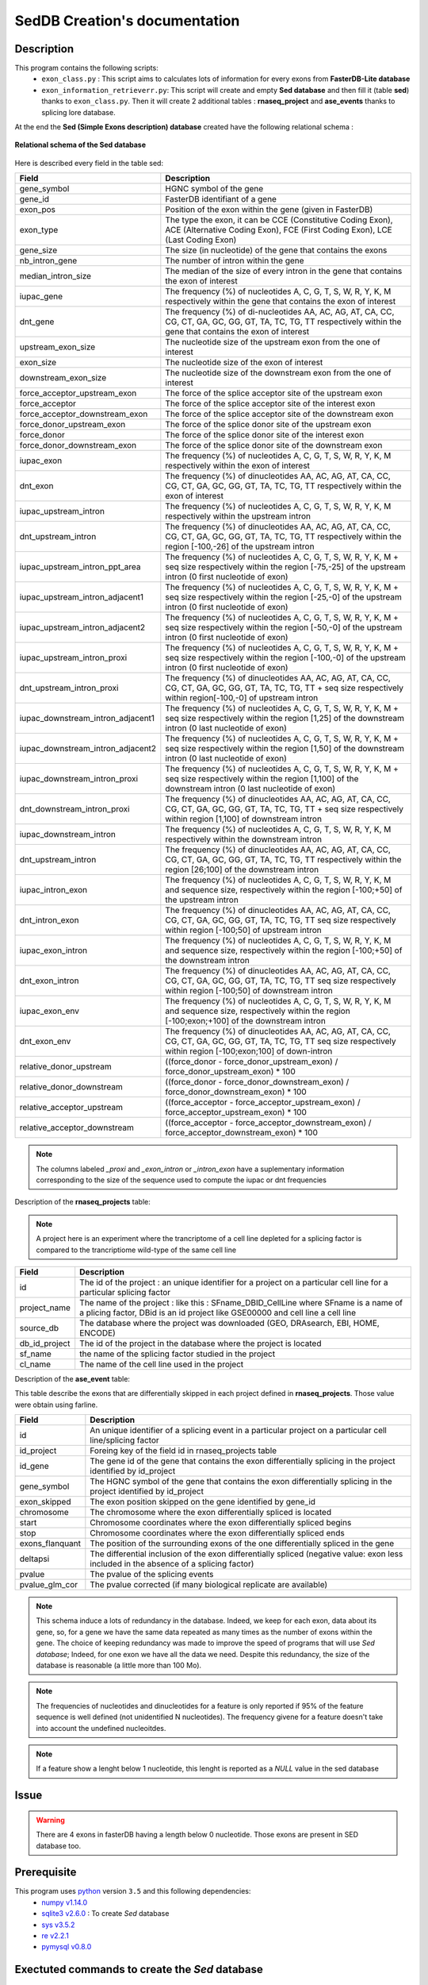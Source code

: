 SedDB Creation's documentation
==============================

Description
-----------

This program contains the following scripts:
  * ``exon_class.py`` : This script aims to calculates lots of information for every exons from **FasterDB-Lite database**
  * ``exon_information_retrieverr.py``: This script will create and empty **Sed database** and then fill it (table **sed**) thanks to ``exon_class.py``. Then it will create 2 additional tables : **rnaseq_project** and  **ase_events** thanks to splicing lore database.


At the end the **Sed (Simple Exons description) database** created have the following relational schema :

.. figure:: images/sed_schema.png
  :align: center

  **Relational schema of the Sed database**

Here is described every field in the table sed:

+-------------------------------------+----------------------------------------------------------------------------------------------------------------------------------------------------------------------+
|          **Field**                  |                                                                         **Description**                                                                              |
+-------------------------------------+----------------------------------------------------------------------------------------------------------------------------------------------------------------------+
|           gene_symbol               | HGNC symbol of the gene                                                                                                                                              |
+-------------------------------------+----------------------------------------------------------------------------------------------------------------------------------------------------------------------+
|           gene_id                   | FasterDB identifiant of a gene                                                                                                                                       |
+-------------------------------------+----------------------------------------------------------------------------------------------------------------------------------------------------------------------+
|           exon_pos                  | Position of the exon within the gene (given in FasterDB)                                                                                                             |
+-------------------------------------+----------------------------------------------------------------------------------------------------------------------------------------------------------------------+
|           exon_type                 | The type the exon, it can be CCE (Constitutive Coding Exon), ACE (Alternative Coding Exon), FCE (First Coding Exon), LCE (Last Coding Exon)                          |
+-------------------------------------+----------------------------------------------------------------------------------------------------------------------------------------------------------------------+
+          gene_size                  | The size (in nucleotide) of the gene that contains the exons                                                                                                         |
+-------------------------------------+----------------------------------------------------------------------------------------------------------------------------------------------------------------------+
|          nb_intron_gene             |  The number of intron within the gene                                                                                                                                |
+-------------------------------------+----------------------------------------------------------------------------------------------------------------------------------------------------------------------+
|          median_intron_size         | The median of the size of every intron in the gene that contains the exon of interest                                                                                |
+-------------------------------------+----------------------------------------------------------------------------------------------------------------------------------------------------------------------+
|          iupac_gene                 | The frequency (%) of nucleotides A, C, G, T, S, W, R, Y, K, M respectively within the gene that contains the exon of interest                                        |
+-------------------------------------+----------------------------------------------------------------------------------------------------------------------------------------------------------------------+
|          dnt_gene                   | The frequency (%) of di-nucleotides  AA, AC, AG, AT, CA, CC, CG, CT, GA, GC, GG, GT, TA, TC, TG, TT respectively within the gene that contains the exon of interest  |
+-------------------------------------+----------------------------------------------------------------------------------------------------------------------------------------------------------------------+
|     upstream_exon_size              | The nucleotide size of the upstream exon from the one of interest                                                                                                    |
+-------------------------------------+----------------------------------------------------------------------------------------------------------------------------------------------------------------------+
|         exon_size                   | The nucleotide size of the exon of interest                                                                                                                          |
+-------------------------------------+----------------------------------------------------------------------------------------------------------------------------------------------------------------------+
|       downstream_exon_size          | The nucleotide size of the downstream exon from the one of interest                                                                                                  |
+-------------------------------------+----------------------------------------------------------------------------------------------------------------------------------------------------------------------+
|  force_acceptor_upstream_exon       | The force of the splice acceptor site of the upstream exon                                                                                                           |
+-------------------------------------+----------------------------------------------------------------------------------------------------------------------------------------------------------------------+
|       force_acceptor                | The force of the splice acceptor site of the interest exon                                                                                                           |
+-------------------------------------+----------------------------------------------------------------------------------------------------------------------------------------------------------------------+
|  force_acceptor_downstream_exon     | The force of the splice acceptor site of the downstream exon                                                                                                         |
+-------------------------------------+----------------------------------------------------------------------------------------------------------------------------------------------------------------------+
|  force_donor_upstream_exon          | The force of the splice donor site of the upstream exon                                                                                                              |
+-------------------------------------+----------------------------------------------------------------------------------------------------------------------------------------------------------------------+
|       force_donor                   | The force of the splice donor site of the interest exon                                                                                                              |
+-------------------------------------+----------------------------------------------------------------------------------------------------------------------------------------------------------------------+
|  force_donor_downstream_exon        | The force of the splice donor site of the downstream exon                                                                                                            |
+-------------------------------------+----------------------------------------------------------------------------------------------------------------------------------------------------------------------+
|          iupac_exon                 | The frequency (%) of nucleotides A, C, G, T, S, W, R, Y, K, M respectively within the exon of interest                                                               |
+-------------------------------------+----------------------------------------------------------------------------------------------------------------------------------------------------------------------+
|          dnt_exon                   | The frequency (%) of dinucleotides  AA, AC, AG, AT, CA, CC, CG, CT, GA, GC, GG, GT, TA, TC, TG, TT respectively within the exon of interest                          |
+-------------------------------------+----------------------------------------------------------------------------------------------------------------------------------------------------------------------+
|  iupac_upstream_intron              | The frequency (%) of nucleotides A, C, G, T, S, W, R, Y, K, M respectively within the upstream intron                                                                |
+-------------------------------------+----------------------------------------------------------------------------------------------------------------------------------------------------------------------+
| dnt_upstream_intron                 | The frequency (%) of dinucleotides AA, AC, AG, AT, CA, CC, CG, CT, GA, GC, GG, GT, TA, TC, TG, TT respectively within the region [-100,-26] of the upstream intron   |
+-------------------------------------+----------------------------------------------------------------------------------------------------------------------------------------------------------------------+
|  iupac_upstream_intron_ppt_area     | The frequency (%) of nucleotides A, C, G, T, S, W, R, Y, K, M + seq size respectively within the region [-75,-25] of the upstream intron (0 first nucleotide of exon)|
+-------------------------------------+----------------------------------------------------------------------------------------------------------------------------------------------------------------------+
|  iupac_upstream_intron_adjacent1    | The frequency (%) of nucleotides A, C, G, T, S, W, R, Y, K, M + seq size respectively within the region [-25,-0] of the upstream intron (0 first nucleotide of exon) |
+-------------------------------------+----------------------------------------------------------------------------------------------------------------------------------------------------------------------+
|  iupac_upstream_intron_adjacent2    | The frequency (%) of nucleotides A, C, G, T, S, W, R, Y, K, M + seq size respectively within the region [-50,-0] of the upstream intron (0 first nucleotide of exon) |
+-------------------------------------+----------------------------------------------------------------------------------------------------------------------------------------------------------------------+
|  iupac_upstream_intron_proxi        | The frequency (%) of nucleotides A, C, G, T, S, W, R, Y, K, M + seq size respectively within the region [-100,-0] of the upstream intron (0 first nucleotide of exon)|
+-------------------------------------+----------------------------------------------------------------------------------------------------------------------------------------------------------------------+
|  dnt_upstream_intron_proxi          | The frequency (%) of dinucleotides AA, AC, AG, AT, CA, CC, CG, CT, GA, GC, GG, GT, TA, TC, TG, TT + seq size respectively within region[-100,-0] of upstream intron  |
+-------------------------------------+----------------------------------------------------------------------------------------------------------------------------------------------------------------------+
|  iupac_downstream_intron_adjacent1  | The frequency (%) of nucleotides A, C, G, T, S, W, R, Y, K, M + seq size respectively within the region [1,25] of the downstream intron (0 last nucleotide of exon)  |
+-------------------------------------+----------------------------------------------------------------------------------------------------------------------------------------------------------------------+
|  iupac_downstream_intron_adjacent2  | The frequency (%) of nucleotides A, C, G, T, S, W, R, Y, K, M + seq size respectively within the region [1,50] of the downstream intron (0 last nucleotide of exon)  |
+-------------------------------------+----------------------------------------------------------------------------------------------------------------------------------------------------------------------+
|  iupac_downstream_intron_proxi      | The frequency (%) of nucleotides A, C, G, T, S, W, R, Y, K, M + seq size respectively within the region [1,100] of the downstream intron (0 last nucleotide of exon) |
+-------------------------------------+----------------------------------------------------------------------------------------------------------------------------------------------------------------------+
|  dnt_downstream_intron_proxi        | The frequency (%) of dinucleotides AA, AC, AG, AT, CA, CC, CG, CT, GA, GC, GG, GT, TA, TC, TG, TT + seq size respectively within region [1,100] of downstream intron |
+-------------------------------------+----------------------------------------------------------------------------------------------------------------------------------------------------------------------+
|  iupac_downstream_intron            | The frequency (%) of nucleotides A, C, G, T, S, W, R, Y, K, M respectively within the downstream intron                                                              |
+-------------------------------------+----------------------------------------------------------------------------------------------------------------------------------------------------------------------+
|  dnt_upstream_intron                | The frequency (%) of dinucleotides AA, AC, AG, AT, CA, CC, CG, CT, GA, GC, GG, GT, TA, TC, TG, TT respectively within the region [26;100] of the downstream intron   |
+-------------------------------------+----------------------------------------------------------------------------------------------------------------------------------------------------------------------+
|  iupac_intron_exon                  | The frequency (%) of nucleotides A, C, G, T, S, W, R, Y, K, M and sequence size, respectively within the region [-100;+50] of the upstream intron                    |
+-------------------------------------+----------------------------------------------------------------------------------------------------------------------------------------------------------------------+
|  dnt_intron_exon                    | The frequency (%) of dinucleotides AA, AC, AG, AT, CA, CC, CG, CT, GA, GC, GG, GT, TA, TC, TG, TT seq size respectively within region [-100;50] of upstream intron   |
+-------------------------------------+----------------------------------------------------------------------------------------------------------------------------------------------------------------------+
|  iupac_exon_intron                  | The frequency (%) of nucleotides A, C, G, T, S, W, R, Y, K, M and sequence size, respectively within the region [-100;+50] of the downstream intron                  |
+-------------------------------------+----------------------------------------------------------------------------------------------------------------------------------------------------------------------+
|  dnt_exon_intron                    | The frequency (%) of dinucleotides AA, AC, AG, AT, CA, CC, CG, CT, GA, GC, GG, GT, TA, TC, TG, TT seq size respectively within region [-100;50] of downstream intron |
+-------------------------------------+----------------------------------------------------------------------------------------------------------------------------------------------------------------------+
|  iupac_exon_env                     | The frequency (%) of nucleotides A, C, G, T, S, W, R, Y, K, M and sequence size, respectively within the region [-100;exon;+100] of the downstream intron            |
+-------------------------------------+----------------------------------------------------------------------------------------------------------------------------------------------------------------------+
|  dnt_exon_env                       | The frequency (%) of dinucleotides AA, AC, AG, AT, CA, CC, CG, CT, GA, GC, GG, GT, TA, TC, TG, TT seq size respectively within region [-100;exon;100] of down-intron |
+-------------------------------------+----------------------------------------------------------------------------------------------------------------------------------------------------------------------+
| relative_donor_upstream             | ((force_donor - force_donor_upstream_exon) / force_donor_upstream_exon) * 100                                                                                        |
+-------------------------------------+----------------------------------------------------------------------------------------------------------------------------------------------------------------------+
| relative_donor_downstream           | ((force_donor - force_donor_downstream_exon) / force_donor_downstream_exon) * 100                                                                                    |
+-------------------------------------+----------------------------------------------------------------------------------------------------------------------------------------------------------------------+
| relative_acceptor_upstream          | ((force_acceptor - force_acceptor_upstream_exon) / force_acceptor_upstream_exon) * 100                                                                               |
+-------------------------------------+----------------------------------------------------------------------------------------------------------------------------------------------------------------------+
| relative_acceptor_downstream        | ((force_acceptor - force_acceptor_downstream_exon) / force_acceptor_downstream_exon) * 100                                                                           |
+-------------------------------------+----------------------------------------------------------------------------------------------------------------------------------------------------------------------+

.. note::

  The columns labeled *_proxi* and *_exon_intron* or *_intron_exon* have a suplementary information corresponding to the size of the sequence used to compute the iupac or dnt frequencies

Description of the **rnaseq_projects** table:

.. note::

	A project here is an experiment where the trancriptome of a cell line depleted for a splicing factor is compared to the trancriptiome wild-type of the same cell line


+-------------------------------------+----------------------------------------------------------------------------------------------------------------------------------------------------------------------+
|          **Field**                  |                                                                         **Description**                                                                              |
+-------------------------------------+----------------------------------------------------------------------------------------------------------------------------------------------------------------------+
|            id                       | The id of the project : an unique identifier for a project on a particular cell line for a particular splicing factor                                                |
+-------------------------------------+----------------------------------------------------------------------------------------------------------------------------------------------------------------------+
|           project_name              | The name of the project : like this : SFname_DBID_CellLine where SFname is a name of a plicing factor, DBid is an id project like GSE00000 and cell line a cell line |
+-------------------------------------+----------------------------------------------------------------------------------------------------------------------------------------------------------------------+
|           source_db                 | The database where the project was downloaded (GEO, DRAsearch, EBI, HOME, ENCODE)                                                                                    |
+-------------------------------------+----------------------------------------------------------------------------------------------------------------------------------------------------------------------+
|           db_id_project             | The id of the project in the database where the project is located                                                                                                   |
+-------------------------------------+----------------------------------------------------------------------------------------------------------------------------------------------------------------------+
|           sf_name                   | the name of the splicing factor studied in the project                                                                                                               |
+-------------------------------------+----------------------------------------------------------------------------------------------------------------------------------------------------------------------+
|           cl_name                   | The name of the cell line used in the project                                                                                                                        |
+-------------------------------------+----------------------------------------------------------------------------------------------------------------------------------------------------------------------+


Description of the **ase_event** table:

This table describe the exons that are differentially skipped in each project defined in **rnaseq_projects**. Those value were obtain using farline.

+-------------------------------------+----------------------------------------------------------------------------------------------------------------------------------------------------------------------+
|            **Field**                |                                                                         **Description**                                                                              |
+-------------------------------------+----------------------------------------------------------------------------------------------------------------------------------------------------------------------+
|           id                        |  An unique identifier of a splicing event in a particular project on a particular cell line/splicing factor                                                          |
+-------------------------------------+----------------------------------------------------------------------------------------------------------------------------------------------------------------------+
|           id_project                |  Foreing key of the field id in rnaseq_projects table                                                                                                                |
+-------------------------------------+----------------------------------------------------------------------------------------------------------------------------------------------------------------------+
|           id_gene                   | The gene id of the gene that contains the exon differentially splicing in the project identified by id_project                                                       |
+-------------------------------------+----------------------------------------------------------------------------------------------------------------------------------------------------------------------+
|           gene_symbol               | The HGNC symbol of the gene that contains the exon differentially splicing in the project identified by id_project                                                   |
+-------------------------------------+----------------------------------------------------------------------------------------------------------------------------------------------------------------------+
|           exon_skipped              | The exon position skipped on the gene identified by gene_id                                                                                                          |
+-------------------------------------+----------------------------------------------------------------------------------------------------------------------------------------------------------------------+
|           chromosome                | The chromosome where the exon differentially spliced is located                                                                                                      |
+-------------------------------------+----------------------------------------------------------------------------------------------------------------------------------------------------------------------+
|           start                     | Chromosome coordinates where  the exon differentially spliced begins                                                                                                 |
+-------------------------------------+----------------------------------------------------------------------------------------------------------------------------------------------------------------------+
|           stop                      | Chromosome coordinates where  the exon differentially spliced ends                                                                                                   |
+-------------------------------------+----------------------------------------------------------------------------------------------------------------------------------------------------------------------+
|           exons_flanquant           | The position of the surrounding exons of the one differentially spliced in the gene                                                                                  |
+-------------------------------------+----------------------------------------------------------------------------------------------------------------------------------------------------------------------+
|           deltapsi                  | The differential inclusion of the exon differentially  spliced (negative value: exon less included in the absence of a splicing factor)                              |
+-------------------------------------+----------------------------------------------------------------------------------------------------------------------------------------------------------------------+
|           pvalue                    | The pvalue of the splicing events                                                                                                                                    |
+-------------------------------------+----------------------------------------------------------------------------------------------------------------------------------------------------------------------+
|           pvalue_glm_cor            | The pvalue corrected (if many biological replicate are available)                                                                                                    |
+-------------------------------------+----------------------------------------------------------------------------------------------------------------------------------------------------------------------+


.. note::

  This schema induce a lots of redundancy in the database. Indeed, we keep for each exon, data about its gene, so, for a gene we have the same data repeated as many times as the number of exons within the gene.
  The choice of keeping redundancy was made to improve the speed of programs that will use *Sed database*; Indeed, for one exon we have all the data we need. Despite this redundancy, the size of the database is reasonable (a little more than 100 Mo).


.. note::

  The frequencies of nucleotides and dinucleotides for a feature is only reported if 95% of the feature sequence is well defined (not unidentified N nucleotides). The frequency givene for a feature doesn't take into account the undefined nucleoitdes.

.. note::
  If a feature show a lenght below 1 nucleotide, this lenght is reported as a *NULL* value in the sed database

Issue
-----

.. warning::

        There are 4 exons in fasterDB having a length below 0 nucleotide. Those exons are present in SED database too.


Prerequisite
------------

This program uses `python <https://www.python.org>`_ version ``3.5`` and this following dependencies:
  * `numpy v1.14.0 <https://docs.scipy.org/doc/numpy-1.14.0/user/quickstart.html>`_
  * `sqlite3 v2.6.0 <https://docs.python.org/3.5/library/sqlite3.html>`_ : To create *Sed* database
  * `sys v3.5.2 <https://docs.python.org/3.5/library/sys.html>`_
  * `re v2.2.1 <https://docs.python.org/3.5/library/re.html>`_
  * `pymysql v0.8.0 <https://pymysql.readthedocs.io/en/latest/>`_

Exectuted commands to create the *Sed* database
---------------------------------------------------------

.. code-block:: bash

	python3 src/exon_information_retriever.py

